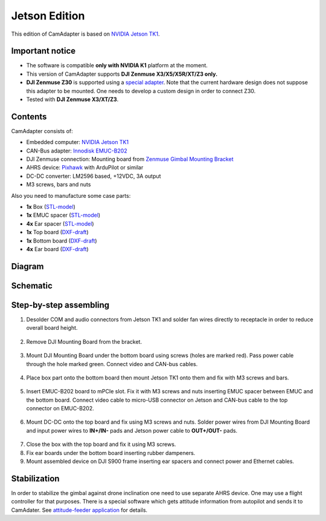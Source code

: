 Jetson Edition
==============

This edition of CamAdapter is based on `NVIDIA Jetson TK1 <http://www.nvidia.com/object/jetson-tk1-embedded-dev-kit.html>`__.

Important notice
----------------

* The software is compatible **only with NVIDIA K1** platform at the moment.
* This version of CamAdapter supports **DJI Zenmuse X3/X5/X5R/XT/Z3 only.**
* **DJI Zenmuse Z30** is supported using a `special adapter <https://www.adorama.com/djiz30gam600.html>`__. Note that the current hardware design does not suppose this adapter to be mounted. One needs to develop a custom design in order to connect Z30.
* Tested with **DJI Zenmuse X3/XT/Z3**. 

Contents
--------

CamAdapter consists of:

* Embedded computer: `NVIDIA Jetson TK1 <http://www.nvidia.com/object/jetson-tk1-embedded-dev-kit.html>`__
* CAN-Bus adapter: `Innodisk EMUC-B202 <https://www.innodisk.com/en/products/embedded-peripheral/communication/EMUC-B202>`__
* DJI Zenmuse connection: Mounting board from `Zenmuse Gimbal Mounting Bracket <http://store.dji.com/product/matrice-600-zenmuse-x3-x5-gimbal-mounting-bracket>`__
* AHRS device: `Pixhawk <http://pixhawk.org/modules/pixhawk>`__ with ArduPilot or similar
* DC-DC converter: LM2596 based, +12VDC, 3A output
* M3 screws, bars and nuts

Also you need to manufacture some case parts:

* **1x** Box (`STL-model <https://github.com/airmast/hardware/blob/master/camadapter-jetson/3d/box.stl>`__)
* **1x** EMUC spacer (`STL-model <https://github.com/airmast/hardware/blob/master/camadapter-jetson/3d/emuc-spacer.stl>`__)
* **4x** Ear spacer (`STL-model <https://github.com/airmast/hardware/blob/master/camadapter-jetson/3d/ear-spacer.stl>`__)
* **1x** Top board (`DXF-draft <https://github.com/airmast/hardware/blob/master/camadapter-jetson/2d/top.dxf>`__)
* **1x** Bottom board (`DXF-draft <https://github.com/airmast/hardware/blob/master/camadapter-jetson/2d/bottom.dxf>`__)
* **4x** Ear board (`DXF-draft <https://github.com/airmast/hardware/blob/master/camadapter-jetson/2d/ear.dxf>`__)

Diagram
-------

.. figure:: /img/camadapter/assembly/camadapter-diagram.svg
   :width: 66%
   :align: center
   :alt: AirMast CamAdapter Diagram

Schematic
---------

.. figure:: /img/camadapter/assembly/camadapter-sch.svg
   :width: 100%
   :align: center
   :alt: AirMast CamAdapter Schematic

Step-by-step assembling
-----------------------

1. Desolder COM and audio connectors from Jetson TK1 and solder fan wires directly to receptacle in order to reduce overall board height. 

   .. figure:: /img/camadapter/assembly/jetson.svg
      :width: 50%
      :align: center
      :alt: NVIDIA Jetson TK1

2. Remove DJI Mounting Board from the bracket.

   .. figure:: /img/camadapter/assembly/dji-board.jpg
      :width: 50%
      :align: center
      :alt: DJI Mounting Board

3. Mount DJI Mounting Board under the bottom board using screws (holes are marked red). Pass power cable through the hole marked green. Connect video and CAN-bus cables.

   .. figure:: /img/camadapter/assembly/bottom-dji.svg
      :width: 50%
      :align: center
      :alt: Mounting DJI Mounting Board

4. Place box part onto the bottom board then mount Jetson TK1 onto them and fix with M3 screws and bars.

   .. figure:: /img/camadapter/assembly/bottom-jetson.svg
      :width: 50%
      :align: center
      :alt: Mounting Jetson TK1

5. Insert EMUC-B202 board to mPCIe slot. Fix it with M3 screws and nuts inserting EMUC spacer between EMUC and the bottom board. Connect video cable to micro-USB connector on Jetson and CAN-bus cable to the top connector on EMUC-B202.

   .. figure:: /img/camadapter/assembly/bottom-emuc.svg
      :width: 50%
      :align: center
      :alt: Mounting EMUC-B202

6. Mount DC-DC onto the top board and fix using M3 screws and nuts. Solder power wires from DJI Mounting Board and input power wires to **IN+/IN-** pads and Jetson power cable to **OUT+/OUT-** pads.

  .. figure:: /img/camadapter/assembly/top-dcdc.svg
      :width: 50%
      :align: center
      :alt: Mounting DC-DC

7. Close the box with the top board and fix it using M3 screws.

8. Fix ear boards under the bottom board inserting rubber dampeners.

9. Mount assembled device on DJI S900 frame inserting ear spacers and connect power and Ethernet cables. 

Stabilization
-------------

In order to stabilize the gimbal against drone inclination one need to use separate AHRS device. One may use a flight controller for that purposes. There is a special software which gets attitude information from autopilot and sends it to CamAdater. See `attitude-feeder
application <https://github.com/airmast/attitude-feeder>`__ for details.

